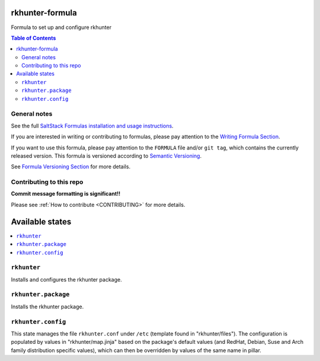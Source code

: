.. _readme:

rkhunter-formula
==============

|img_travis| |img_sr|

.. |img_travis| image:: https://travis-ci.com/saltstack-formulas/rkhunter-formula.svg?branch=master
   :alt: Travis CI Build Status
   :scale: 100%
   :target: https://travis-ci.com/saltstack-formulas/rkhunter-formula
.. |img_sr| image:: https://img.shields.io/badge/%20%20%F0%9F%93%A6%F0%9F%9A%80-semantic--release-e10079.svg
   :alt: Semantic Release
   :scale: 100%
   :target: https://github.com/semantic-release/semantic-release

Formula to set up and configure rkhunter

.. contents:: **Table of Contents**

General notes
-------------

See the full `SaltStack Formulas installation and usage instructions
<https://docs.saltstack.com/en/latest/topics/development/conventions/formulas.html>`_.

If you are interested in writing or contributing to formulas, please pay attention to the `Writing Formula Section
<https://docs.saltstack.com/en/latest/topics/development/conventions/formulas.html#writing-formulas>`_.

If you want to use this formula, please pay attention to the ``FORMULA`` file and/or ``git tag``,
which contains the currently released version. This formula is versioned according to `Semantic Versioning <http://semver.org/>`_.

See `Formula Versioning Section <https://docs.saltstack.com/en/latest/topics/development/conventions/formulas.html#versioning>`_ for more details.

Contributing to this repo
-------------------------

**Commit message formatting is significant!!**

Please see :ref:`How to contribute <CONTRIBUTING>` for more details.

Available states
================

.. contents::
    :local:

``rkhunter``
----------
Installs and configures the rkhunter package.

``rkhunter.package``
----------
Installs the rkhunter package.

``rkhunter.config``
-----------------
This state manages the file ``rkhunter.conf`` under ``/etc`` (template found in "rkhunter/files"). The configuration is populated by values in "rkhunter/map.jinja" based on the package's default values (and RedHat, Debian, Suse and Arch family distribution specific values), which can then be overridden by values of the same name in pillar.
